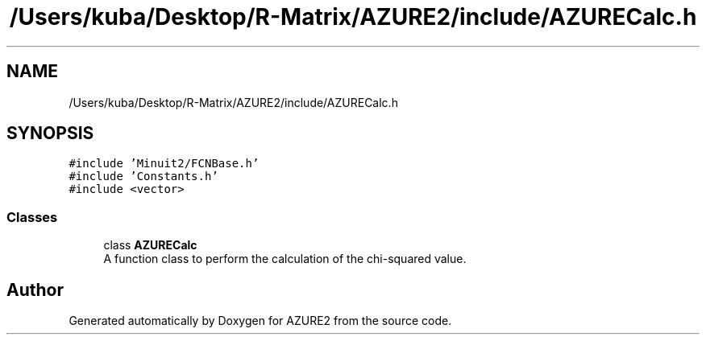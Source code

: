 .TH "/Users/kuba/Desktop/R-Matrix/AZURE2/include/AZURECalc.h" 3AZURE2" \" -*- nroff -*-
.ad l
.nh
.SH NAME
/Users/kuba/Desktop/R-Matrix/AZURE2/include/AZURECalc.h
.SH SYNOPSIS
.br
.PP
\fC#include 'Minuit2/FCNBase\&.h'\fP
.br
\fC#include 'Constants\&.h'\fP
.br
\fC#include <vector>\fP
.br

.SS "Classes"

.in +1c
.ti -1c
.RI "class \fBAZURECalc\fP"
.br
.RI "A function class to perform the calculation of the chi-squared value\&. "
.in -1c
.SH "Author"
.PP 
Generated automatically by Doxygen for AZURE2 from the source code\&.

